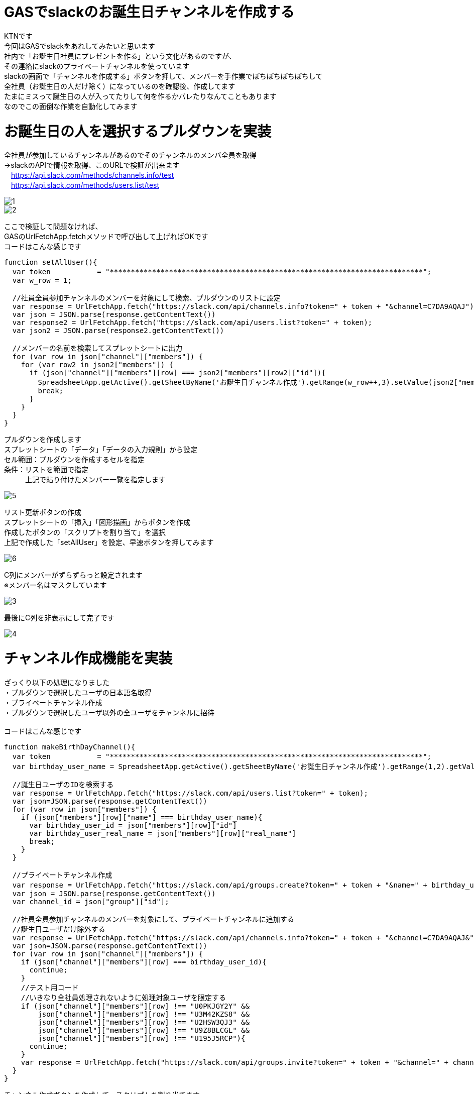 # GASでslackのお誕生日チャンネルを作成する
:published_at: 2018-08-27
:hp-alt-title: GAS slack birthday channel
:hp-tags: GAS, slack, birthday, channel

KTNです +
今回はGASでslackをあれしてみたいと思います +
社内で「お誕生日社員にプレゼントを作る」という文化があるのですが、 +
その連絡にslackのプライベートチャンネルを使っています +
slackの画面で「チャンネルを作成する」ボタンを押して、メンバーを手作業でぽちぽちぽちぽちして +
全社員（お誕生日の人だけ除く）になっているのを確認後、作成してます +
たまにミスって誕生日の人が入ってたりして何を作るかバレたりなんてこともあります +
なのでこの面倒な作業を自動化してみます +

# お誕生日の人を選択するプルダウンを実装

全社員が参加しているチャンネルがあるのでそのチャンネルのメンバ全員を取得 +
→slackのAPIで情報を取得、このURLで検証が出来ます +
　https://api.slack.com/methods/channels.info/test +
　https://api.slack.com/methods/users.list/test +

image::/images/kotani/20180827/1.png[]
image::/images/kotani/20180827/2.png[]

ここで検証して問題なければ、 +
GASのUrlFetchApp.fetchメソッドで呼び出して上げればOKです +
コードはこんな感じです +

```
function setAllUser(){
  var token 　　　　　　= "**************************************************************************"; 
  var w_row = 1;

  //社員全員参加チャンネルのメンバーを対象にして検索、プルダウンのリストに設定
  var response = UrlFetchApp.fetch("https://slack.com/api/channels.info?token=" + token + "&channel=C7DA9AQAJ");
  var json = JSON.parse(response.getContentText())
  var response2 = UrlFetchApp.fetch("https://slack.com/api/users.list?token=" + token);
  var json2 = JSON.parse(response2.getContentText())

  //メンバーの名前を検索してスプレットシートに出力
  for (var row in json["channel"]["members"]) {
    for (var row2 in json2["members"]) {
      if (json["channel"]["members"][row] === json2["members"][row2]["id"]){
        SpreadsheetApp.getActive().getSheetByName('お誕生日チャンネル作成').getRange(w_row++,3).setValue(json2["members"][row2]["name"]);
        break;
      }
    }    
  }
}
```

プルダウンを作成します +
スプレットシートの「データ」「データの入力規則」から設定 +
セル範囲：プルダウンを作成するセルを指定 +
条件：リストを範囲で指定 +
　　　上記で貼り付けたメンバー一覧を指定します +

image::/images/kotani/20180827/5.png[]

リスト更新ボタンの作成 +
スプレットシートの「挿入」「図形描画」からボタンを作成 +
作成したボタンの「スクリプトを割り当て」を選択 +
上記で作成した「setAllUser」を設定、早速ボタンを押してみます +

image::/images/kotani/20180827/6.png[]

C列にメンバーがずらずらっと設定されます +
※メンバー名はマスクしています

image::/images/kotani/20180827/3.png[]

最後にC列を非表示にして完了です +

image::/images/kotani/20180827/4.png[]


# チャンネル作成機能を実装

ざっくり以下の処理になりました +
・プルダウンで選択したユーザの日本語名取得 +
・プライベートチャンネル作成 +
・プルダウンで選択したユーザ以外の全ユーザをチャンネルに招待 +
 +
コードはこんな感じです +

```
function makeBirthDayChannel(){
  var token 　　　　　　= "**************************************************************************"; 
  var birthday_user_name = SpreadsheetApp.getActive().getSheetByName('お誕生日チャンネル作成').getRange(1,2).getValue();

  //誕生日ユーザのIDを検索する
  var response = UrlFetchApp.fetch("https://slack.com/api/users.list?token=" + token);
  var json=JSON.parse(response.getContentText())
  for (var row in json["members"]) {
    if (json["members"][row]["name"] === birthday_user_name){
      var birthday_user_id = json["members"][row]["id"]
      var birthday_user_real_name = json["members"][row]["real_name"]
      break;
    }
  }

  //プライベートチャンネル作成
  var response = UrlFetchApp.fetch("https://slack.com/api/groups.create?token=" + token + "&name=" + birthday_user_real_name + "さんの誕生日" + Utilities.formatDate( new Date(), 'Asia/Tokyo', 'yyyy年'));
  var json = JSON.parse(response.getContentText())
  var channel_id = json["group"]["id"];

  //社員全員参加チャンネルのメンバーを対象にして、プライベートチャンネルに追加する
  //誕生日ユーザだけ除外する
  var response = UrlFetchApp.fetch("https://slack.com/api/channels.info?token=" + token + "&channel=C7DA9AQAJ&");
  var json=JSON.parse(response.getContentText())
  for (var row in json["channel"]["members"]) {
    if (json["channel"]["members"][row] === birthday_user_id){
      continue;
    }
    //テスト用コード
    //いきなり全社員処理されないように処理対象ユーザを限定する
    if (json["channel"]["members"][row] !== "U0PKJGY2Y" &&
        json["channel"]["members"][row] !== "U3M42KZS8" &&
        json["channel"]["members"][row] !== "U2HSW3QJ3" &&
        json["channel"]["members"][row] !== "U9Z8BLCGL" &&
        json["channel"]["members"][row] !== "U195J5RCP"){
      continue;
    }
    var response = UrlFetchApp.fetch("https://slack.com/api/groups.invite?token=" + token + "&channel=" + channel_id + "&user=" + json["channel"]["members"][row]);
  }
}
```

チャンネル作成ボタンを作成して、スクリプトを割り当てます +

image::/images/kotani/20180827/8.png?[]

# 結果確認

ボタンを押すとこんな感じにチャンネルが作成されました

image::/images/kotani/20180827/7.png[]

テスト用コードで対象人数を絞っていますが、 +
問題なく動いていそうなので、今日はここまで

こちらからは以上です +
